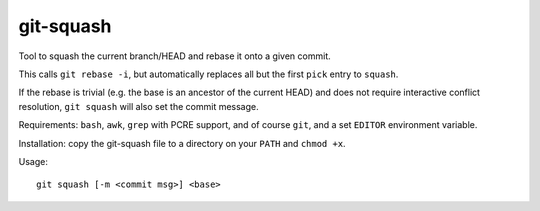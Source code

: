 git-squash
==========

Tool to squash the current branch/HEAD and rebase it onto a given commit.

This calls ``git rebase -i``, but automatically replaces all but the first
``pick`` entry to ``squash``.

If the rebase is trivial (e.g. the base is an ancestor of the current HEAD) and
does not require interactive conflict resolution, ``git squash`` will also set
the commit message.

Requirements: ``bash``, ``awk``, ``grep`` with PCRE support, and of course
``git``, and a set ``EDITOR`` environment variable.

Installation: copy the git-squash file to a directory on your ``PATH`` and ``chmod +x``.

Usage::

    git squash [-m <commit msg>] <base>
